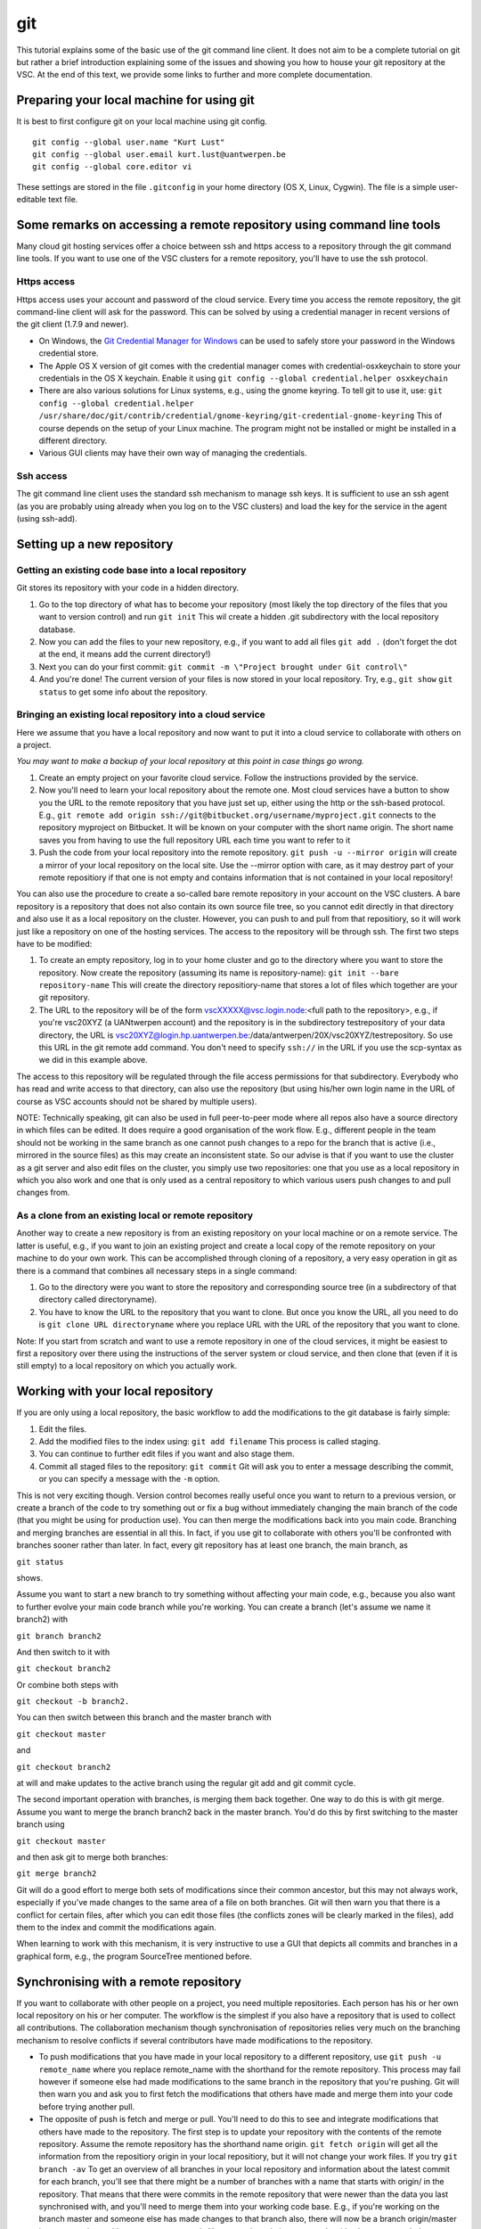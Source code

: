 .. _git:

git
===

This tutorial explains some of the basic use of the git command line
client. It does not aim to be a complete tutorial on git but rather a
brief introduction explaining some of the issues and showing you how to
house your git repository at the VSC. At the end of this text, we
provide some links to further and more complete documentation.

Preparing your local machine for using git
------------------------------------------

It is best to first configure git on your local machine using git
config.

::

   git config --global user.name "Kurt Lust"
   git config --global user.email kurt.lust@uantwerpen.be
   git config --global core.editor vi

These settings are stored in the file ``.gitconfig`` in your home directory
(OS X, Linux, Cygwin). The file is a simple user-editable text file.

Some remarks on accessing a remote repository using command line tools
----------------------------------------------------------------------

Many cloud git hosting services offer a choice between ssh and https
access to a repository through the git command line tools. If you want
to use one of the VSC clusters for a remote repository, you'll have to
use the ssh protocol.

Https access
~~~~~~~~~~~~

Https access uses your account and password of the cloud service. Every
time you access the remote repository, the git command-line client will
ask for the password. This can be solved by using a credential manager
in recent versions of the git client (1.7.9 and newer).

-  On Windows, the `Git Credential Manager for
   Windows <https://github.com/Microsoft/Git-Credential-Manager-for-Windows>`_
   can be used to safely store your password in the Windows credential
   store.
-  The Apple OS X version of git comes with the credential manager comes
   with credential-osxkeychain to store your credentials in the OS X
   keychain. Enable it using
   ``git config --global credential.helper osxkeychain``
-  There are also various solutions for Linux systems, e.g., using the
   gnome keyring. To tell git to use it, use:
   ``git config --global credential.helper /usr/share/doc/git/contrib/credential/gnome-keyring/git-credential-gnome-keyring``
   This of course depends on the setup of your Linux machine. The
   program might not be installed or might be installed in a different
   directory.
-  Various GUI clients may have their own way of managing the
   credentials.

Ssh access
~~~~~~~~~~

The git command line client uses the standard ssh mechanism to manage
ssh keys. It is sufficient to use an ssh agent (as you are probably
using already when you log on to the VSC clusters) and load the key for
the service in the agent (using ssh-add).

Setting up a new repository
---------------------------

Getting an existing code base into a local repository
~~~~~~~~~~~~~~~~~~~~~~~~~~~~~~~~~~~~~~~~~~~~~~~~~~~~~

Git stores its repository with your code in a hidden directory.

#. Go to the top directory of what has to become your repository (most
   likely the top directory of the files that you want to version
   control) and run ``git init`` This wil create a hidden .git
   subdirectory with the local repository database.
#. Now you can add the files to your new repository, e.g., if you want
   to add all files ``git add .`` (don't forget the dot at the end, it
   means add the current directory!)
#. Next you can do your first commit:
   ``git commit -m \"Project brought under Git control\"``
#. And you're done! The current version of your files is now stored in
   your local repository. Try, e.g., ``git show``
   ``git status`` to get some info about the repository.

Bringing an existing local repository into a cloud service
~~~~~~~~~~~~~~~~~~~~~~~~~~~~~~~~~~~~~~~~~~~~~~~~~~~~~~~~~~

Here we assume that you have a local repository and now want to put it
into a cloud service to collaborate with others on a project.

*You may want to make a backup of your local repository at this point in
case things go wrong.*

#. Create an empty project on your favorite cloud service. Follow the
   instructions provided by the service.
#. Now you'll need to learn your local repository about the remote one.
   Most cloud services have a button to show you the URL to the remote
   repository that you have just set up, either using the http or the
   ssh-based protocol. E.g.,
   ``git remote add origin ssh://git@bitbucket.org/username/myproject.git``
   connects to the repository myproject on Bitbucket. It will be known
   on your computer with the short name origin. The short name saves you
   from having to use the full repository URL each time you want to
   refer to it
#. Push the code from your local repository into the remote repository.
   ``git push -u --mirror origin`` will create a mirror of your local
   repository on the local site. Use the --mirror option with care, as
   it may destroy part of your remote repositiory if that one is not
   empty and contains information that is not contained in your local
   repository!

You can also use the procedure to create a so-called bare remote
repository in your account on the VSC clusters. A bare repository is a
repository that does not also contain its own source file tree, so you
cannot edit directly in that directory and also use it as a local
repository on the cluster. However, you can push to and pull from that
repositiory, so it will work just like a repository on one of the
hosting services. The access to the repository will be through ssh. The
first two steps have to be modified:

#. To create an empty repository, log in to your home cluster and go to
   the directory where you want to store the repository. Now create the
   repository (assuming its name is repository-name):
   ``git init --bare repository-name`` This will create the directory
   repositiory-name that stores a lot of files which together are your
   git repository.
#. The URL to the repository will be of the form
   vscXXXXX@vsc.login.node:<full path to the repository>, e.g., if
   you're vsc20XYZ (a UANtwerpen account) and the repository is in the
   subdirectory testrepository of your data directory, the URL is
   vsc20XYZ@login.hp.uantwerpen.be:/data/antwerpen/20X/vsc20XYZ/testrepository.
   So use this URL in the git remote add command. You don't need to
   specify ``ssh://`` in the URL if you use the scp-syntax as we did in this
   example above.

The access to this repository will be regulated through the file access
permissions for that subdirectory. Everybody who has read and write
access to that directory, can also use the repository (but using his/her
own login name in the URL of course as VSC accounts should not be shared
by multiple users).

NOTE: Technically speaking, git can also be used in full peer-to-peer
mode where all repos also have a source directory in which files can be
edited. It does require a good organisation of the work flow. E.g.,
different people in the team should not be working in the same branch as
one cannot push changes to a repo for the branch that is active (i.e.,
mirrored in the source files) as this may create an inconsistent state.
So our advise is that if you want to use the cluster as a git server and
also edit files on the cluster, you simply use two repositories: one
that you use as a local repository in which you also work and one that
is only used as a central repository to which various users push changes
to and pull changes from.

As a clone from an existing local or remote repository
~~~~~~~~~~~~~~~~~~~~~~~~~~~~~~~~~~~~~~~~~~~~~~~~~~~~~~

Another way to create a new repository is from an existing repository on
your local machine or on a remote service. The latter is useful, e.g.,
if you want to join an existing project and create a local copy of the
remote repository on your machine to do your own work. This can be
accomplished through cloning of a repository, a very easy operation in
git as there is a command that combines all necessary steps in a single
command:

#. Go to the directory were you want to store the repository and
   corresponding source tree (in a subdirectory of that directory called
   directoryname).
#. You have to know the URL to the repository that you want to clone.
   But once you know the URL, all you need to do is
   ``git clone URL directoryname`` where you replace URL with the URL of
   the repository that you want to clone.

Note: If you start from scratch and want to use a remote repository in
one of the cloud services, it might be easiest to first a repository
over there using the instructions of the server system or cloud service,
and then clone that (even if it is still empty) to a local repository on
which you actually work.

Working with your local repository
----------------------------------

If you are only using a local repository, the basic workflow to add the
modifications to the git database is fairly simple:

#. Edit the files.
#. Add the modified files to the index using: ``git add filename`` This
   process is called staging.
#. You can continue to further edit files if you want and also stage
   them.
#. Commit all staged files to the repository: ``git commit`` Git will
   ask you to enter a message describing the commit, or you can specify
   a message with the ``-m`` option.

This is not very exciting though. Version control becomes really useful
once you want to return to a previous version, or create a branch of the
code to try something out or fix a bug without immediately changing the
main branch of the code (that you might be using for production use).
You can then merge the modifications back into you main code. Branching
and merging branches are essential in all this. In fact, if you use git
to collaborate with others you'll be confronted with branches sooner
rather than later. In fact, every git repository has at least one
branch, the main branch, as

``git status``

shows.

Assume you want to start a new branch to try something without affecting
your main code, e.g., because you also want to further evolve your main
code branch while you're working. You can create a branch (let's assume
we name it branch2) with

``git branch branch2``

And then switch to it with

``git checkout branch2``

Or combine both steps with

``git checkout -b branch2.``

You can then switch between this branch and the master branch with

``git checkout master``

and

``git checkout branch2``

at will and make updates to the active branch using the regular git add
and git commit cycle.

The second important operation with branches, is merging them back
together. One way to do this is with git merge. Assume you want to merge
the branch branch2 back in the master branch. You'd do this by first
switching to the master branch using

``git checkout master``

and then ask git to merge both branches:

``git merge branch2``

Git will do a good effort to merge both sets of modifications since
their common ancestor, but this may not always work, especially if
you've made changes to the same area of a file on both branches. Git
will then warn you that there is a conflict for certain files, after
which you can edit those files (the conflicts zones will be clearly
marked in the files), add them to the index and commit the modifications
again.

When learning to work with this mechanism, it is very instructive to use
a GUI that depicts all commits and branches in a graphical form, e.g.,
the program SourceTree mentioned before.

Synchronising with a remote repository
--------------------------------------

If you want to collaborate with other people on a project, you need
multiple repositories. Each person has his or her own local repository
on his or her computer. The workflow is the simplest if you also have a
repository that is used to collect all contributions. The collaboration
mechanism though synchronisation of repositories relies very much on the
branching mechanism to resolve conflicts if several contributors have
made modifications to the repository.

-  To push modifications that you have made in your local repository to
   a different repository, use ``git push -u remote_name`` where you
   replace remote_name with the shorthand for the remote repository.
   This process may fail however if someone else had made modifications
   to the same branch in the repository that you're pushing. Git will
   then warn you and ask you to first fetch the modifications that
   others have made and merge them into your code before trying another
   pull.
-  The opposite of push is fetch and merge or pull. You'll need to do
   this to see and integrate modifications that others have made to the
   repository. The first step is to update your repository with the
   contents of the remote repository. Assume the remote repository has
   the shorthand name origin. ``git fetch origin`` will get all the
   information from the repositiory origin in your local repositiory,
   but it will not change your work files. If you try ``git branch -av``
   To get an overview of all branches in your local repository and
   information about the latest commit for each branch, you'll see that
   there might be a number of branches with a name that starts with
   origin/ in the repository. That means that there were commits in the
   remote repository that were newer than the data you last synchronised
   with, and you'll need to merge them into your working code base.
   E.g., if you're working on the branch master and someone else has
   made changes to that branch also, there will now be a branch
   origin/master in your repository with a more recent commit. You merge
   it again into your code with ``git merge origin/master`` (and you may
   have to resolve some conflicts here which you'd have to resolve and
   commit as before).
-  After a git fetch you may also note that someone else has added a new
   branch. Assume, e.g., that git branch -av tells you there is now a
   branch origin/branch3 and that you want to collaborate to that branch
   also. Before you can do so, you'll first have to create a local
   so-called tracking branch, by using
   ``git checkout -b branch3 origin/branch3`` which will also switch to
   that branch and update the files in your workspace accordingly, or if
   you just want to create the tracking branch for later use without
   switching to it now, ``git branch branch3 origin/branch3``

Further information
-------------------

We have only covered the bare essentials of git (and even less then
that). Due to its power, it is also a fairly complicated system to use.
If you want to know more about git or need a more complete tutorial, we
suggest you check out the following links:

-  There are some good books about git freely available on the internet:

   -  `Git Pro <https://git-scm.com/book/en/v2>`_
   -  `Git Workflows <http://documentup.com/skwp/git-workflows-book>`_
   -  `PeepCode Git Internals <https://github.com/pluralsight/git-internals-pdf/releases>`_

-  There is also a `full command reference available on the
   web <https://git-scm.com/docs>`_ for the command-line git
   tool.
-  And you can also find good git tutorials on the web, e.g., on `the
   "External Links" page of the main git web site <https://git-scm.com/doc/ext>`_.
